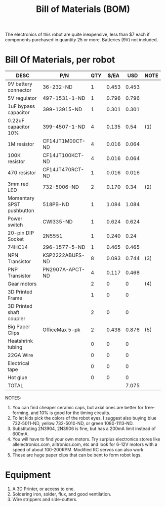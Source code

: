 #+TITLE: Bill of Materials (BOM)

  The electronics of this robot are quite inexpensive, less than $7 each if components purchased in quantity 25 or more. Batteries (9V) not included.

* Bill Of Materials, per robot  

  | DESC                      | P/N             | QTY |  $/EA |   USD | NOTE |
  |---------------------------+-----------------+-----+-------+-------+------|
  | 9V battery connector      | 36-232-ND       |   1 | 0.453 | 0.453 |      |
  | 5V regulator              | 497-1531-1-ND   |   1 | 0.796 | 0.796 |      |
  | 1uF bypass capacitor      | 399-13915-ND    |   1 | 0.301 | 0.301 |      |
  | 0.22uF capacitor 10%      | 399-4507-1-ND   |   4 | 0.135 |  0.54 | (1)  |
  | 1M resistor               | CF14JT1M00CT-ND |   4 | 0.016 | 0.064 |      |
  | 100K resistor             | CF14JT100KCT-ND |   4 | 0.016 | 0.064 |      |
  | 470 resistor              | CF14JT470RCT-ND |   1 | 0.016 | 0.016 |      |
  | 3mm red LED               | 732-5006-ND     |   2 | 0.170 |  0.34 | (2)  |
  | Momentary SPST pushbutton | 518PB-ND        |   1 | 1.084 | 1.084 |      |
  | Power switch              | CWI335-ND       |   1 | 0.624 | 0.624 |      |
  | 20-pin DIP Socket         | 2N5551          |   1 | 0.240 |  0.24 |      |
  | 74HC14                    | 296-1577-5-ND   |   1 | 0.465 | 0.465 |      |
  |---------------------------+-----------------+-----+-------+-------+------|
  | NPN Transistor            | KSP2222ABUFS-ND |   8 | 0.093 | 0.744 | (3)  |
  | PNP Transistor            | PN2907A-APCT-ND |   4 | 0.117 | 0.468 |      |
  |---------------------------+-----------------+-----+-------+-------+------|
  | Gear motors               |                 |   2 |     0 |     0 | (4)  |
  | 3D Printed Frame          |                 |   1 |     0 |     0 |      |
  | 3D Printed shaft coupler  |                 |   2 |     0 |     0 |      |
  | Big Paper Clips           | OfficeMax 5-pk  |   2 | 0.438 | 0.876 | (5)  |
  | Heatshrink tubing         |                 |   0 |     0 |     0 |      |
  | 22GA Wire                 |                 |   0 |     0 |     0 |      |
  | Electrical tape           |                 |   0 |     0 |     0 |      |
  | Hot glue                  |                 |   0 |     0 |     0 |      |
  |---------------------------+-----------------+-----+-------+-------+------|
  | TOTAL                     |                 |     |       | 7.075 |      |
  #+TBLFM: $5=$3*$4::@>$5=vsum(@2..@-1)

  NOTES:
  1. You can find cheaper ceramic caps, but axial ones are better for free-forming, and 10% is good for the timing circuits.
  2. To let kids pick the colors of the robot eyes, I suggest also buying blue 732-5011-ND, yellow 732-5010-ND, or green 1080-1113-ND.
  3. Substituting 2N3904, 2N3906 is fine, but has a 200mA limit instead of 600mA.
  4. You will have to find your own motors. Try surplus electronics stores like allelectronics.com, alltronics.com, etc and look for 6-12V motors with a speed of about 100-200RPM. Modified RC servos can also work.
  5. These are huge paper clips that can be bent to form robot legs.

* Equipment 
  1. A 3D Printer, or access to one.
  2. Soldering iron, solder, flux, and good ventilation.
  3. Wire strippers and side-cutters.
